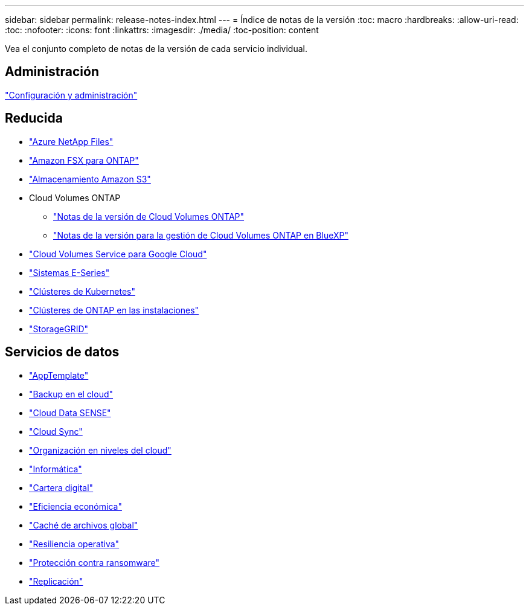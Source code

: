 ---
sidebar: sidebar 
permalink: release-notes-index.html 
---
= Índice de notas de la versión
:toc: macro
:hardbreaks:
:allow-uri-read: 
:toc: 
:nofooter: 
:icons: font
:linkattrs: 
:imagesdir: ./media/
:toc-position: content


[role="lead"]
Vea el conjunto completo de notas de la versión de cada servicio individual.



== Administración

https://docs.netapp.com/us-en/cloud-manager-setup-admin/whats-new.html["Configuración y administración"^]



== Reducida

* https://docs.netapp.com/us-en/cloud-manager-azure-netapp-files/whats-new.html["Azure NetApp Files"^]
* https://docs.netapp.com/us-en/cloud-manager-fsx-ontap/whats-new.html["Amazon FSX para ONTAP"^]
* https://docs.netapp.com/us-en/bluexp-s3-storage/whats-new.html["Almacenamiento Amazon S3"^]
* Cloud Volumes ONTAP
+
** https://docs.netapp.com/us-en/cloud-volumes-ontap-relnotes/index.html["Notas de la versión de Cloud Volumes ONTAP"^]
** https://docs.netapp.com/us-en/cloud-manager-cloud-volumes-ontap/whats-new.html["Notas de la versión para la gestión de Cloud Volumes ONTAP en BlueXP"^]


* https://docs.netapp.com/us-en/cloud-manager-cloud-volumes-service-gcp/whats-new.html["Cloud Volumes Service para Google Cloud"^]
* https://docs.netapp.com/us-en/cloud-manager-e-series/whats-new.html["Sistemas E-Series"^]
* https://docs.netapp.com/us-en/cloud-manager-kubernetes/whats-new.html["Clústeres de Kubernetes"^]
* https://docs.netapp.com/us-en/cloud-manager-ontap-onprem/whats-new.html["Clústeres de ONTAP en las instalaciones"^]
* https://docs.netapp.com/us-en/cloud-manager-storagegrid/whats-new.html["StorageGRID"^]




== Servicios de datos

* https://docs.netapp.com/us-en/cloud-manager-app-template/whats-new.html["AppTemplate"^]
* https://docs.netapp.com/us-en/cloud-manager-backup-restore/whats-new.html["Backup en el cloud"^]
* https://docs.netapp.com/us-en/cloud-manager-data-sense/whats-new.html["Cloud Data SENSE"^]
* https://docs.netapp.com/us-en/cloud-manager-sync/whats-new.html["Cloud Sync"^]
* https://docs.netapp.com/us-en/cloud-manager-tiering/whats-new.html["Organización en niveles del cloud"^]
* https://docs.netapp.com/us-en/cloud-manager-compute/whats-new.html["Informática"^]
* https://docs.netapp.com/us-en/bluexp-digital-wallet/index.html["Cartera digital"^]
* https://docs.netapp.com/us-en/bluexp-economic-efficiency/index.html["Eficiencia económica"^]
* https://docs.netapp.com/us-en/cloud-manager-file-cache/whats-new.html["Caché de archivos global"^]
* https://docs.netapp.com/us-en/bluexp-operational-resiliency/index.html["Resiliencia operativa"^]
* https://docs.netapp.com/us-en/cloud-manager-ransomware/whats-new.html["Protección contra ransomware"^]
* https://docs.netapp.com/us-en/cloud-manager-replication/whats-new.html["Replicación"^]


